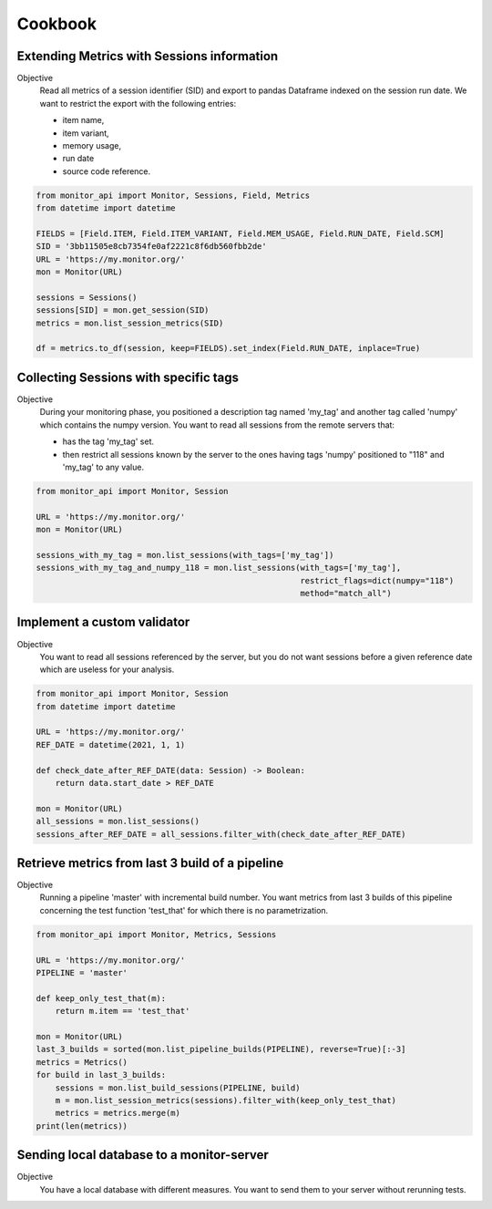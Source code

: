 .. SPDX-FileCopyrightText: 2021 Jean-Sébastien Dieu <jean-sebastien.dieu@cfm.fr>
..
.. SPDX-License-Identifier: MIT

========
Cookbook
========

Extending Metrics with Sessions information
-------------------------------------------

Objective
    Read all metrics of a session identifier (SID) and export to pandas Dataframe
    indexed on the session run date. We want to restrict the export with the following entries:

    - item name,
    - item variant,
    - memory usage,
    - run date
    - source code reference.

.. code-block:: python

    from monitor_api import Monitor, Sessions, Field, Metrics
    from datetime import datetime

    FIELDS = [Field.ITEM, Field.ITEM_VARIANT, Field.MEM_USAGE, Field.RUN_DATE, Field.SCM]
    SID = '3bb11505e8cb7354fe0af2221c8f6db560fbb2de'
    URL = 'https://my.monitor.org/'
    mon = Monitor(URL)

    sessions = Sessions()
    sessions[SID] = mon.get_session(SID)
    metrics = mon.list_session_metrics(SID)

    df = metrics.to_df(session, keep=FIELDS).set_index(Field.RUN_DATE, inplace=True)


Collecting Sessions with specific tags
--------------------------------------

Objective
    During your monitoring phase, you positioned a description tag named 'my_tag' and another tag called
    'numpy' which contains the numpy version. You want to read all sessions from the remote servers that:

    - has the tag 'my_tag' set.
    - then restrict all sessions known by the server to the ones having tags 'numpy' positioned to "118"
      and 'my_tag' to any value.

.. code-block:: python

    from monitor_api import Monitor, Session

    URL = 'https://my.monitor.org/'
    mon = Monitor(URL)

    sessions_with_my_tag = mon.list_sessions(with_tags=['my_tag'])
    sessions_with_my_tag_and_numpy_118 = mon.list_sessions(with_tags=['my_tag'],
                                                           restrict_flags=dict(numpy="118")
                                                           method="match_all")

Implement a custom validator
----------------------------

Objective
    You want to read all sessions referenced by the server, but you do not want sessions before a given
    reference date which are useless for your analysis.


.. code-block:: python

    from monitor_api import Monitor, Session
    from datetime import datetime

    URL = 'https://my.monitor.org/'
    REF_DATE = datetime(2021, 1, 1)

    def check_date_after_REF_DATE(data: Session) -> Boolean:
        return data.start_date > REF_DATE

    mon = Monitor(URL)
    all_sessions = mon.list_sessions()
    sessions_after_REF_DATE = all_sessions.filter_with(check_date_after_REF_DATE)


Retrieve metrics from last 3 build of a pipeline
------------------------------------------------

Objective
    Running a pipeline 'master' with incremental build number.
    You want metrics from last 3 builds of this pipeline
    concerning the test function 'test_that' for which there is no parametrization.

.. code-block:: python

    from monitor_api import Monitor, Metrics, Sessions

    URL = 'https://my.monitor.org/'
    PIPELINE = 'master'

    def keep_only_test_that(m):
        return m.item == 'test_that'

    mon = Monitor(URL)
    last_3_builds = sorted(mon.list_pipeline_builds(PIPELINE), reverse=True)[:-3]
    metrics = Metrics()
    for build in last_3_builds:
        sessions = mon.list_build_sessions(PIPELINE, build)
        m = mon.list_session_metrics(sessions).filter_with(keep_only_test_that)
        metrics = metrics.merge(m)
    print(len(metrics))

Sending local database to a monitor-server
------------------------------------------

Objective
    You have a local database with different measures. You want to send them to your server
    without rerunning tests.

